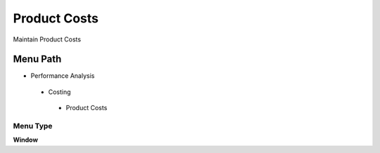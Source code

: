 
.. _functional-guide/menu/productcosts:

=============
Product Costs
=============

Maintain Product Costs

Menu Path
=========


* Performance Analysis

 * Costing

  * Product Costs

Menu Type
---------
\ **Window**\ 


.. seealso::
    :ref:`functional-guidewindow-productcosts`
